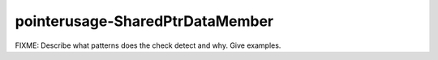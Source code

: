.. title:: clang-tidy - pointerusage-SharedPtrDataMember

pointerusage-SharedPtrDataMember
================================

FIXME: Describe what patterns does the check detect and why. Give examples.
